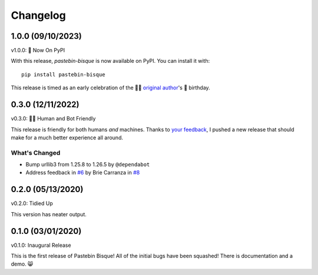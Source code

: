 
Changelog
=========

1.0.0 (09/10/2023)
------------------

v1.0.0: 🍰 Now On PyPI

With this release, `pastebin-bisque` is now available on PyPI. You can install it with::

  pip install pastebin-bisque

This release is timed as an early celebration of the 🦄🌈  `original author`_'s 🍰 birthday.

.. _original author: https://brie.dev/about

0.3.0 (12/11/2022)
------------------

v0.3.0: 🤖🤝 Human and Bot Friendly

This release is friendly for both humans *and* machines. Thanks to `your feedback`_, I pushed a new release that should make for a much better experience all around.

.. _your feedback: https://github.com/bbbbbrie/pastebin-bisque/issues/6


What's Changed
++++++++++++++

- Bump urllib3 from 1.25.8 to 1.26.5 by ``@dependabot``
- Address feedback in `#6`_ by Brie Carranza in `#8`_

.. _#6: https://github.com/bbbbbrie/pastebin-bisque/issues/6
.. _#8: https://github.com/bbbbbrie/pastebin-bisque/pull/8

0.2.0 (05/13/2020)
------------------

v0.2.0: Tidied Up

This version has neater output.

0.1.0 (03/01/2020)
------------------

v0.1.0: Inaugural Release

This is the first release of Pastebin Bisque! All of the initial bugs have been squashed! There is documentation and a demo. 😸
